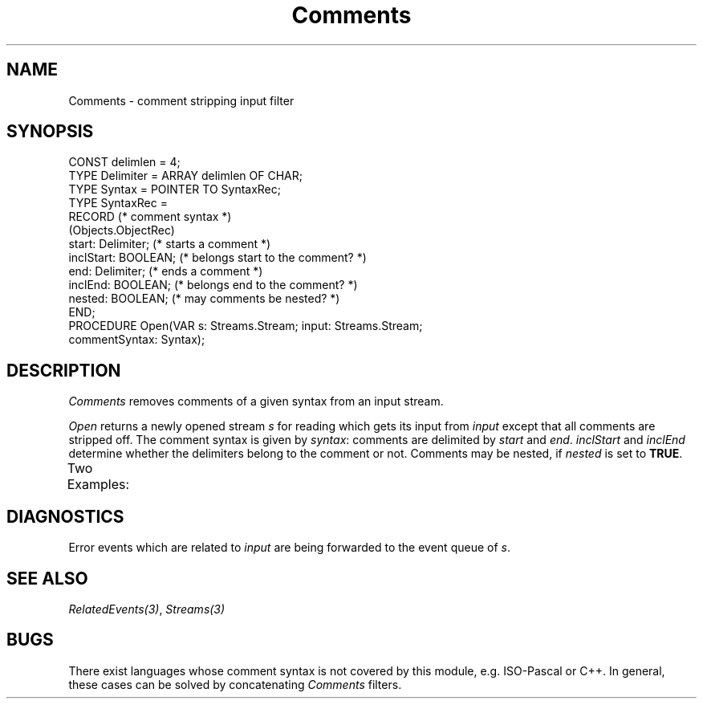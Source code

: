 '\" t
.\" --------------------------------------
.\" Oberon System Documentation  AFB  5/91
.\" (c) University of Ulm, SAI, D-7900 Ulm
.\" --------------------------------------
.de Pg
.nf
.ie t \{\
.	sp 0.3v
.	ps 9
.	ft CW
.\}
.el .sp 1v
..
.de Pe
.ie t \{\
.	ps
.	ft P
.	sp 0.3v
.\}
.el .sp 1v
.fi
..
'\"----------------------------------------------------------------------------
.de Tb
.br
.nr Tw \w'\\$1MMM'
.in +\\n(Twu
..
.de Te
.in -\\n(Twu
..
.de Tp
.br
.ne 2v
.in -\\n(Twu
\fI\\$1\fP
.br
.in +\\n(Twu
.sp -1
..
'\"----------------------------------------------------------------------------
'\" Is [prefix]
'\" Ic capability
'\" If procname params [rtype]
'\" Ef
'\"----------------------------------------------------------------------------
.de Is
.br
.ie \\n(.$=1 .ds iS \\$1
.el .ds iS "
.nr I1 5
.nr I2 5
.in +\\n(I1
..
.de Ic
.sp .3
.in -\\n(I1
.nr I1 5
.nr I2 2
.in +\\n(I1
.ti -\\n(I1
If
\.I \\$1
\.B IN
\.IR caps :
.br
..
.de If
.ne 3v
.sp 0.3
.ti -\\n(I2
.ie \\n(.$=3 \fI\\$1\fP: \fBPROCEDURE\fP(\\*(iS\\$2) : \\$3;
.el \fI\\$1\fP: \fBPROCEDURE\fP(\\*(iS\\$2);
.br
..
.de Ef
.in -\\n(I1
.sp 0.3
..
'\"----------------------------------------------------------------------------
'\"	Strings - made in Ulm (tm 8/87)
'\"
'\"				troff or new nroff
'ds A \(:A
'ds O \(:O
'ds U \(:U
'ds a \(:a
'ds o \(:o
'ds u \(:u
'ds s \(ss
'\"
'\"     international character support
.ds ' \h'\w'e'u*4/10'\z\(aa\h'-\w'e'u*4/10'
.ds ` \h'\w'e'u*4/10'\z\(ga\h'-\w'e'u*4/10'
.ds : \v'-0.6m'\h'(1u-(\\n(.fu%2u))*0.13m+0.06m'\z.\h'0.2m'\z.\h'-((1u-(\\n(.fu%2u))*0.13m+0.26m)'\v'0.6m'
.ds ^ \\k:\h'-\\n(.fu+1u/2u*2u+\\n(.fu-1u*0.13m+0.06m'\z^\h'|\\n:u'
.ds ~ \\k:\h'-\\n(.fu+1u/2u*2u+\\n(.fu-1u*0.13m+0.06m'\z~\h'|\\n:u'
.ds C \\k:\\h'+\\w'e'u/4u'\\v'-0.6m'\\s6v\\s0\\v'0.6m'\\h'|\\n:u'
.ds v \\k:\(ah\\h'|\\n:u'
.ds , \\k:\\h'\\w'c'u*0.4u'\\z,\\h'|\\n:u'
'\"----------------------------------------------------------------------------
.ie t .ds St "\v'.3m'\s+2*\s-2\v'-.3m'
.el .ds St *
.de cC
.IP "\fB\\$1\fP"
..
'\"----------------------------------------------------------------------------
.de Op
.TP
.SM
.ie \\n(.$=2 .BI (+|\-)\\$1 " \\$2"
.el .B (+|\-)\\$1
..
.de Mo
.TP
.SM
.BI \\$1 " \\$2"
..
'\"----------------------------------------------------------------------------
.TH Comments 3 "Last change: 18 November 1991" "Release 0.5" "Ulm's Oberon System"
.SH NAME
Comments \- comment stripping input filter
.SH SYNOPSIS
.Pg
CONST delimlen = 4;
TYPE Delimiter = ARRAY delimlen OF CHAR;
.sp 0.3
TYPE Syntax = POINTER TO SyntaxRec;
TYPE SyntaxRec =
   RECORD                   (* comment syntax *)
      (Objects.ObjectRec)
      start: Delimiter;     (* starts a comment *)
      inclStart: BOOLEAN;   (* belongs start to the comment? *)
      end: Delimiter;       (* ends a comment *)
      inclEnd: BOOLEAN;     (* belongs end to the comment? *)
      nested: BOOLEAN;      (* may comments be nested? *)
   END;
.sp 0.5
PROCEDURE Open(VAR s: Streams.Stream; input: Streams.Stream;
               commentSyntax: Syntax);
.Pe
.SH DESCRIPTION
.I Comments
removes comments of a given syntax from an input stream.
.LP
.I Open
returns a newly opened stream \fIs\fP for reading
which gets its input from \fIinput\fP except that all
comments are stripped off.
The comment syntax is given by \fIsyntax\fP:
comments are delimited by \fIstart\fP and \fIend\fP.
\fIinclStart\fP and \fIinclEnd\fP determine whether
the delimiters belong to the comment or not.
Comments may be nested,
if \fInested\fP is set to \fBTRUE\fP.
.LP
Two Examples:
.TS
box;
lfI | l l.
	Oberon	Bourne Shell
_
start	(*	#
inclStart	\fBTRUE\fP	\fBTRUE\fP
end	*)	\fIASCII.nl\fP
inclEnd	\fBTRUE\fP	\fBFALSE\fP
nested	\fBTRUE\fP	\fBFALSE\fP
.TE
.SH DIAGNOSTICS
Error events which are related to \fIinput\fP
are being forwarded to the event queue of \fIs\fP.
.SH "SEE ALSO"
\fIRelatedEvents(3)\fP, \fIStreams(3)\fP
.SH BUGS
There exist languages whose comment syntax is not
covered by this module, e.g. ISO-Pascal or C++.
In general, these cases can be solved by concatenating
\fIComments\fP filters.
.\" ---------------------------------------------------------------------------
.\" $Id: Comments.3,v 1.2 91/11/18 08:06:28 borchert Exp $
.\" ---------------------------------------------------------------------------
.\" $Log:	Comments.3,v $
.\" Revision 1.2  91/11/18  08:06:28  borchert
.\" new event handling by RelatedEvents
.\" 
.\" Revision 1.1  1991/11/05  09:26:51  borchert
.\" Initial revision
.\"
.\" ---------------------------------------------------------------------------
